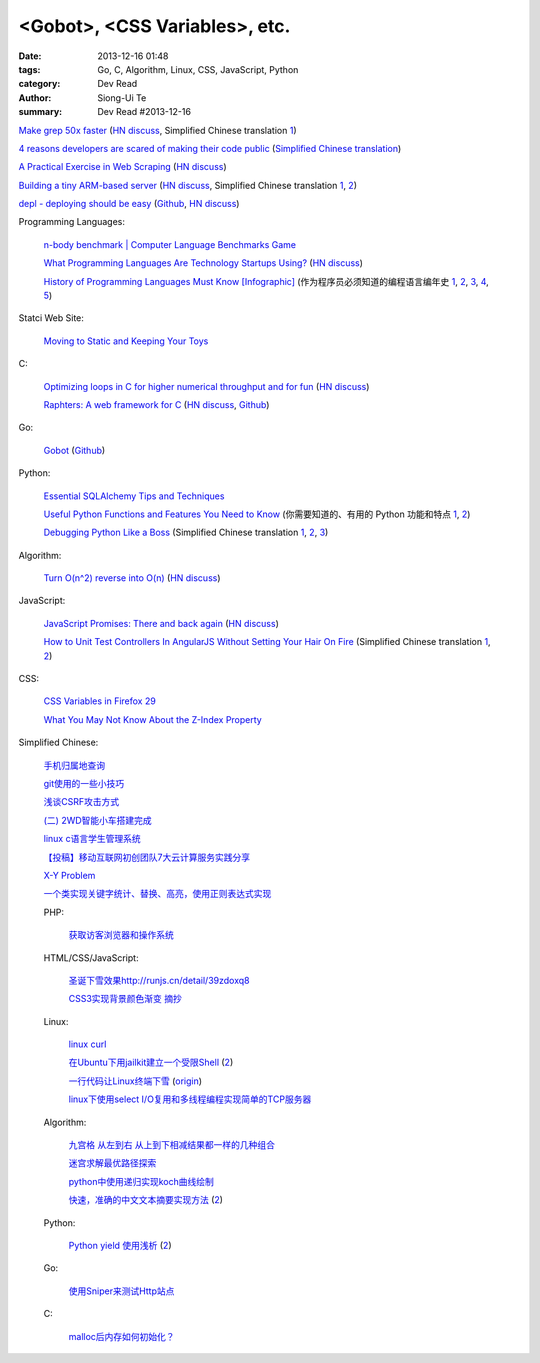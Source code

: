 <Gobot>, <CSS Variables>, etc.
##############################

:date: 2013-12-16 01:48
:tags: Go, C, Algorithm, Linux, CSS, JavaScript, Python
:category: Dev Read
:author: Siong-Ui Te
:summary: Dev Read #2013-12-16


`Make grep 50x faster <https://blog.x-way.org/Linux/2013/12/15/Make-grep-50x-faster.html>`_
(`HN discuss <https://news.ycombinator.com/item?id=6909760>`__,
Simplified Chinese translation `1 <http://www.oschina.net/question/12_137633>`__)

`4 reasons developers are scared of making their code public <http://www.itworld.com/open-source/386457/why-are-developers-so-scared-making-their-code-public>`_
(`Simplified Chinese translation <http://www.csdn.net/article/2013-12-16/2817814-why-are-developers-so-scared-making-their-code-public>`__)

`A Practical Exercise in Web Scraping <https://www.petekeen.net/a-practical-exercise-in-web-scraping>`_
(`HN discuss <https://news.ycombinator.com/item?id=6914512>`__)

`Building a tiny ARM-based server <http://users.softlab.ece.ntua.gr/~ttsiod/arm.html>`_
(`HN discuss <https://news.ycombinator.com/item?id=6911045>`__,
Simplified Chinese translation `1 <http://www.oschina.net/translate/building-a-tiny-arm-based-server>`__,
`2 <http://www.linuxeden.com/html/news/20131219/146580.html>`__)

`depl - deploying should be easy <http://depl.rtfd.org/>`_
(`Github <https://github.com/davidhalter/depl>`__,
`HN discuss <https://news.ycombinator.com/item?id=6915556>`__)

Programming Languages:

  `n-body benchmark | Computer Language Benchmarks Game <http://benchmarksgame.alioth.debian.org/u64q/performance.php?test=nbody&sort=fullcpu>`_

  `What Programming Languages Are Technology Startups Using? <http://iseld.org/blog/2013/12/13/what-programming-languages-are-technology-startups-using/>`_
  (`HN discuss <https://news.ycombinator.com/item?id=6914177>`__)

  `History of Programming Languages Must Know [Infographic] <http://www.justwebworld.com/history-programming-languages-infographic.html>`_
  (作为程序员必须知道的编程语言编年史 `1 <http://www.aqee.net/history-of-programming-languages-must-know/>`__,
  `2 <http://www.pythoner.cn/home/blog/history-of-programming-languages-must-know/>`__,
  `3 <http://www.linuxeden.com/html/news/20131216/146419.html>`__,
  `4 <http://www.oschina.net/news/46882/history-of-programming-languages-must-know>`__,
  `5 <http://linux.cn/thread/12155/1/1/>`__)

Statci Web Site:

  `Moving to Static and Keeping Your Toys <http://flippinawesome.org/2013/12/16/moving-to-static-and-keeping-your-toys/>`_

C:

  `Optimizing loops in C for higher numerical throughput and for fun <http://www.lshift.net/blog/2013/11/27/optimizing-loops-in-c-for-higher-numerical-throughput-and-for-fun>`_
  (`HN discuss <https://news.ycombinator.com/item?id=6910549>`__)

  `Raphters: A web framework for C <http://thechangelog.com/raphters-a-web-framework-for-c/>`_
  (`HN discuss <https://news.ycombinator.com/item?id=6910492>`__,
  `Github <https://github.com/DanielWaterworth/Raphters>`__)

Go:

  `Gobot <http://gobot.io/>`_
  (`Github <https://github.com/hybridgroup/gobot/>`__)

Python:

  `Essential SQLAlchemy Tips and Techniques <http://pypix.com/tools-and-tips/essential-sqlalchemy/>`_

  `Useful Python Functions and Features You Need to Know <http://pypix.com/tools-and-tips/python-functions/>`_
  (你需要知道的、有用的 Python 功能和特点 `1 <http://www.oschina.net/translate/python-functions>`__,
  `2 <http://www.linuxeden.com/html/news/20131226/146876.html>`__)

  `Debugging Python Like a Boss <https://zapier.com/engineering/debugging-python-boss/>`_
  (Simplified Chinese translation `1 <http://blog.jobbole.com/52171/>`__,
  `2 <http://www.linuxeden.com/html/news/20131217/146475.html>`__,
  `3 <http://www.pythoner.cn/home/blog/debugging-python-boss/>`__)

Algorithm:

  `Turn O(n^2) reverse into O(n) <https://github.com/nominolo/HTTP/commit/b9bd0a08fa09c6403f91422e3b23f08d339612eb>`_
  (`HN discuss <https://news.ycombinator.com/item?id=6912474>`__)

JavaScript:

  `JavaScript Promises: There and back again <http://www.html5rocks.com/en/tutorials/es6/promises/>`_
  (`HN discuss <https://news.ycombinator.com/item?id=6921828>`__)

  `How to Unit Test Controllers In AngularJS Without Setting Your Hair On Fire <http://nathanleclaire.com/blog/2013/12/13/how-to-unit-test-controllers-in-angularjs-without-setting-your-hair-on-fire/>`_
  (Simplified Chinese translation `1 <http://www.oschina.net/translate/how-to-unit-test-controllers-in-angularjs-without-setting-your-hair-on-fire>`__,
  `2 <http://www.linuxeden.com/html/news/20131218/146534.html>`__)

CSS:

  `CSS Variables in Firefox 29 <http://mcc.id.au/blog/2013/12/variables>`_

  `What You May Not Know About the Z-Index Property <http://dev.tutsplus.com/articles/what-you-may-not-know-about-the-z-index-property--webdesign-16892>`_

Simplified Chinese:

  `手机归属地查询 <http://my.oschina.net/u/1389206/blog/184731>`_

  `git使用的一些小技巧 <http://my.oschina.net/redhouse/blog/184732>`_

  `浅谈CSRF攻击方式 <http://my.oschina.net/lovemay/blog/184932>`_

  `(二) 2WD智能小车搭建完成 <http://my.oschina.net/matrixchan/blog/184937>`_

  `linux c语言学生管理系统 <http://www.oschina.net/code/snippet_1169983_27340>`_

  `【投稿】移动互联网初创团队7大云计算服务实践分享 <http://www.csdn.net/article/2013-12-16/2817816-moblie-cloud>`_

  `X-Y Problem <http://coolshell.cn/articles/10804.html>`_

  `一个类实现关键字统计、替换、高亮，使用正则表达式实现 <http://www.oschina.net/code/snippet_189760_27352>`_

  PHP:

    `获取访客浏览器和操作系统 <http://www.oschina.net/code/snippet_929621_27344>`_

  HTML/CSS/JavaScript:

    `圣诞下雪效果http://runjs.cn/detail/39zdoxq8 <http://www.oschina.net/code/snippet_156545_27347>`_

    `CSS3实现背景颜色渐变 摘抄 <http://my.oschina.net/leftmouse/blog/184735>`_

  Linux:

    `linux curl <http://my.oschina.net/pengfeix/blog/184911>`_

    `在Ubuntu下用jailkit建立一个受限Shell <http://www.linuxeden.com/html/softuse/20131216/146452.html>`_
    (`2 <http://linux.cn/thread/12078/1/1/>`__)

    `一行代码让Linux终端下雪 <http://www.oschina.net/code/snippet_98523_27338>`_
    (`origin <http://ruby-china.org/topics/16219>`__)

    `linux下使用select I/O复用和多线程编程实现简单的TCP服务器 <http://my.oschina.net/ijaychen/blog/184647>`_

  Algorithm:

    `九宫格 从左到右 从上到下相减结果都一样的几种组合 <http://www.oschina.net/code/snippet_590489_27337>`_

    `迷宫求解最优路径探索 <http://www.oschina.net/code/snippet_252667_27336>`_

    `python中使用递归实现koch曲线绘制 <http://my.oschina.net/u/1423193/blog/184644>`_

    `快速，准确的中文文本摘要实现方法 <http://my.oschina.net/dancing/blog/184674>`_
    (`2 <http://www.oschina.net/code/snippet_1180874_27326>`__)

  Python:

    `Python yield 使用浅析 <http://www.ibm.com/developerworks/cn/opensource/os-cn-python-yield/>`_
    (`2 <http://my.oschina.net/jiemachina/blog/184763>`__)

  Go:

    `使用Sniper来测试Http站点 <http://my.oschina.net/tuyang/blog/184706>`_

  C:

    `malloc后内存如何初始化？ <http://www.oschina.net/question/578519_137662>`_
